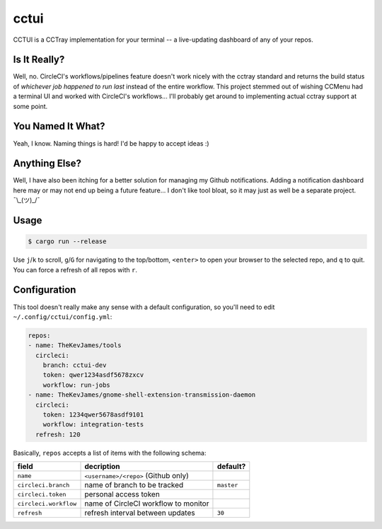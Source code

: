 cctui
=====

CCTUI is a CCTray implementation for your terminal -- a live-updating dashboard
of any of your repos.

.. image:: sample.jpg
   :alt: CCTUI sample
   :align: center

Is It Really?
-------------

Well, no. CircleCI's workflows/pipelines feature doesn't work nicely with the
cctray standard and returns the build status of *whichever job happened to run
last* instead of the entire workflow. This project stemmed out of wishing
CCMenu had a terminal UI and worked with CircleCI's workflows... I'll probably
get around to implementing actual cctray support at some point.

You Named It What?
------------------

Yeah, I know. Naming things is hard! I'd be happy to accept ideas :)

Anything Else?
--------------

Well, I have also been itching for a better solution for managing my Github
notifications. Adding a notification dashboard here may or may not end up being
a future feature... I don't like tool bloat, so it may just as well be a
separate project. ¯\\_(ツ)_/¯

Usage
-----

.. code-block:: console

    $ cargo run --release

Use ``j``/``k`` to scroll, ``g``/``G`` for navigating to the top/bottom,
``<enter>`` to open your browser to the selected repo, and ``q`` to quit. You
can force a refresh of all repos with ``r``.

Configuration
-------------

This tool doesn't really make any sense with a default configuration, so you'll
need to edit ``~/.config/cctui/config.yml``:

.. code-block:: yaml

    repos:
    - name: TheKevJames/tools
      circleci:
        branch: cctui-dev
        token: qwer1234asdf5678zxcv
        workflow: run-jobs
    - name: TheKevJames/gnome-shell-extension-transmission-daemon
      circleci:
        token: 1234qwer5678asdf9101
        workflow: integration-tests
      refresh: 120

Basically, ``repos`` accepts a list of items with the following schema:

+-----------------------+--------------------------------------+------------+
| field                 | decription                           | default?   |
+=======================+======================================+============+
| ``name``              | ``<username>/<repo>`` (Github only)  |            |
+-----------------------+--------------------------------------+------------+
| ``circleci.branch``   | name of branch to be tracked         | ``master`` |
+-----------------------+--------------------------------------+------------+
| ``circleci.token``    | personal access token                |            |
+-----------------------+--------------------------------------+------------+
| ``circleci.workflow`` | name of CircleCI workflow to monitor |            |
+-----------------------+--------------------------------------+------------+
| ``refresh``           | refresh interval between updates     | ``30``     |
+-----------------------+--------------------------------------+------------+
